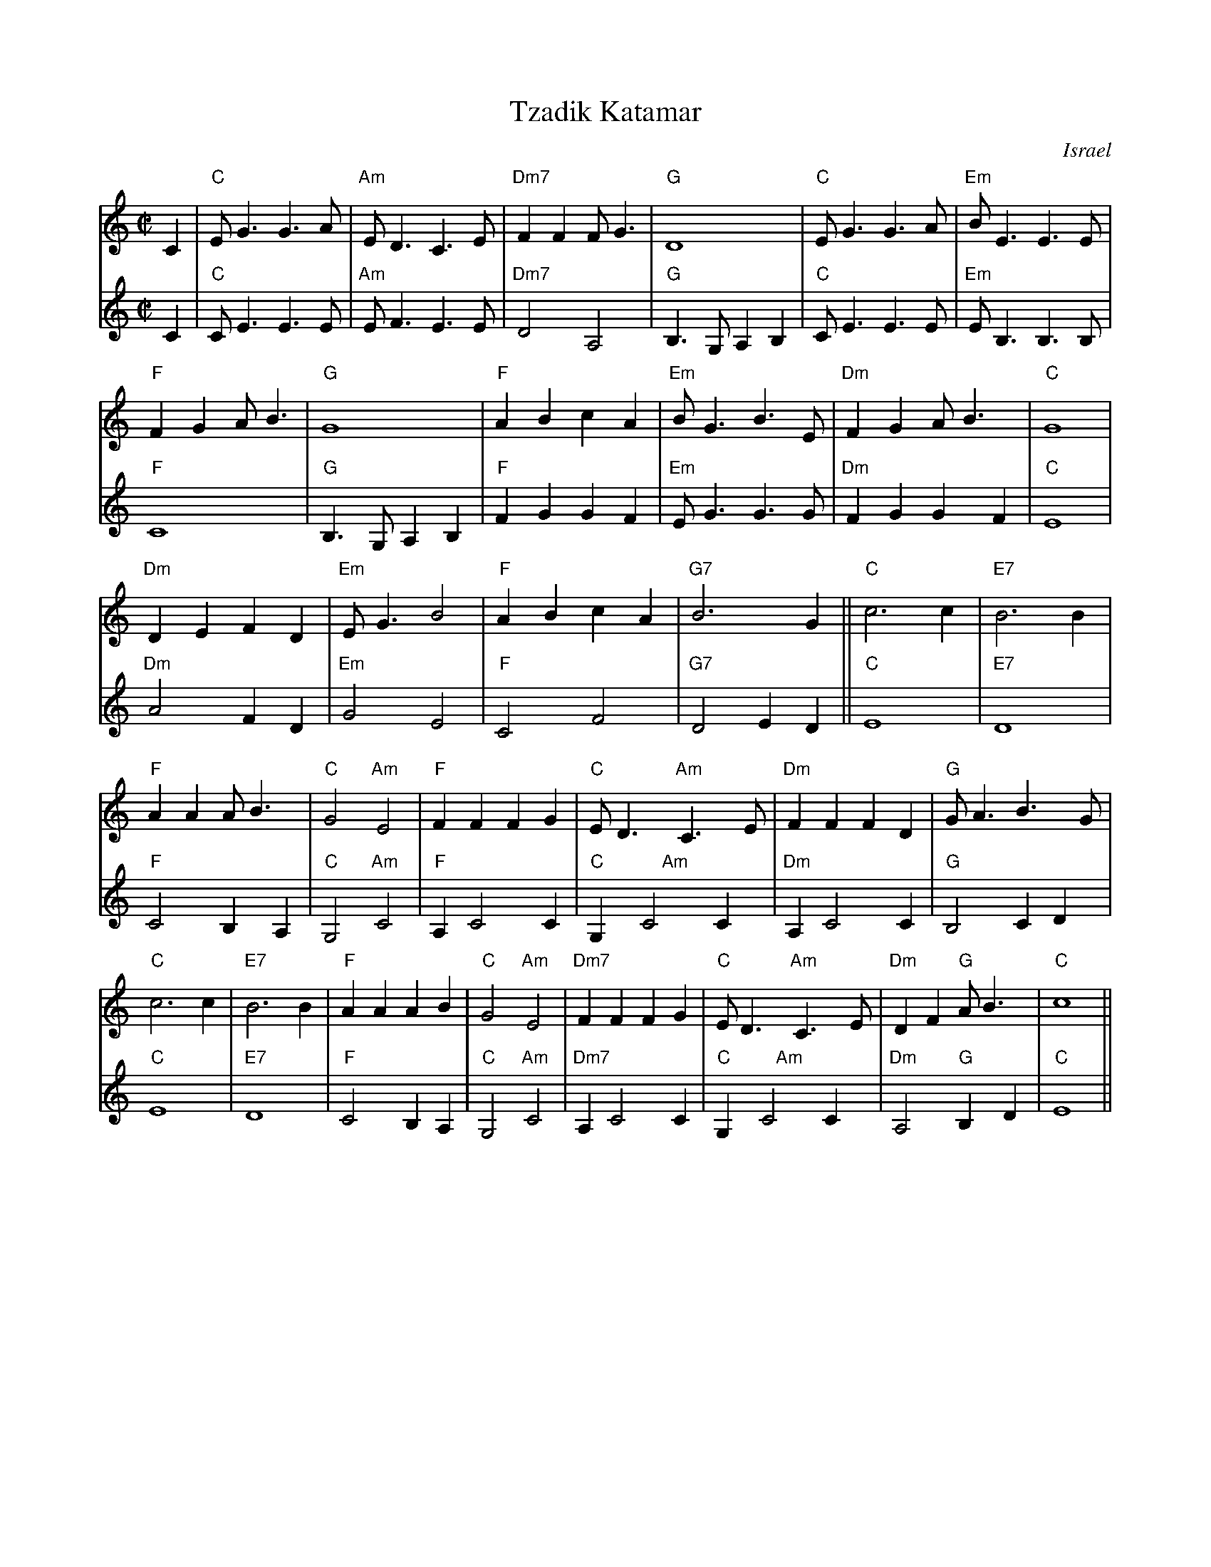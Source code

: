 X:2
T: Tzadik Katamar
O: Israel
M: C|
L: 1/4
K: C
V:1  brk=2
C | "C"E<GG>A | "Am"E<DC>E | "Dm7"FFF<G | "G"D4 | "C"E<GG>A | "Em"B<EE>E |
 "F"FGA<B | "G"G4 | "F"ABcA | "Em"B<GB>E | "Dm"FGA<B | "C"G4 |
 "Dm"DEFD | "Em"E<G B2 | "F"ABcA | "G7"B3 G || "C"c3 c | "E7"B3 B |
 "F"AAA<B | "C"G2 "Am"E2 | "F"FFFG | "C"E<D "Am"C>E | "Dm"FFFD | "G"G<A B>G |
 "C"c3 c | "E7"B3 B | "F"AAAB | "C"G2 "Am"E2 | "Dm7"FFFG | "C"E<D "Am"C>E |\
      "Dm"DF "G"A<B | "C"c4 ||
V:2 % gch=0
C | "C"C<EE>E | "Am"E<FE>E | "Dm7"D2A,2 | "G"B,> G,A,B, |\
   "C"C<EE>E | "Em"E<B,B,>B, |
"F"C4 | "G"B,>G,A,B, | "F"FGGF | "Em"E<GG>G | "Dm"FGGF | "C"E4 |
"Dm"A2FD | "Em"G2E2 | "F"C2F2 | "G7"D2ED || "C"E4 | "E7"D4 |
"F"C2B,A, | "C"G,2 "Am"C2 | "F"A,C2C | "C"G, "     Am"C2C |\
   "Dm"A,C2C | "G"B,2 CD |
"C"E4 | "E7"D4 | "F"C2B,A, | "C"G,2 "Am"C2 | "Dm7"A,C2C |\
   "C"G, "    Am"C2C |"Dm"A,2 "G"B,D | "C"E4 ||
